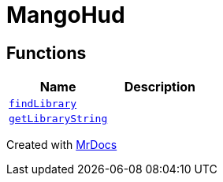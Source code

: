 [#MangoHud]
= MangoHud
:relfileprefix: 
:mrdocs:


== Functions
[cols=2]
|===
| Name | Description 

| xref:MangoHud/findLibrary.adoc[`findLibrary`] 
| 

| xref:MangoHud/getLibraryString.adoc[`getLibraryString`] 
| 

|===



[.small]#Created with https://www.mrdocs.com[MrDocs]#
